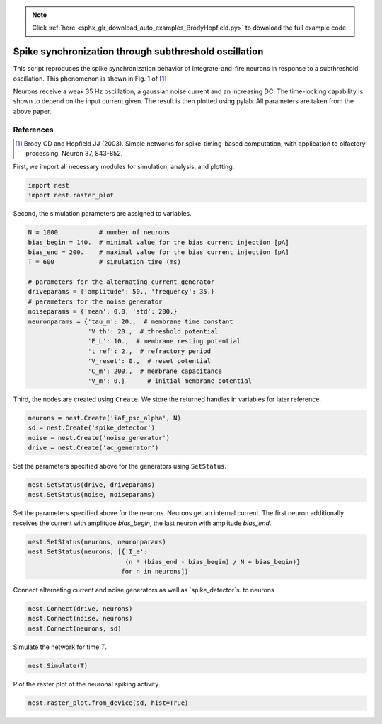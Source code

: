 .. note::
    :class: sphx-glr-download-link-note

    Click :ref:`here <sphx_glr_download_auto_examples_BrodyHopfield.py>` to download the full example code
.. rst-class:: sphx-glr-example-title

.. _sphx_glr_auto_examples_BrodyHopfield.py:

Spike synchronization through subthreshold oscillation
------------------------------------------------------------

This script reproduces the spike synchronization behavior
of integrate-and-fire neurons in response to a subthreshold
oscillation. This phenomenon is shown in Fig. 1 of [1]_

Neurons receive a weak 35 Hz oscillation, a gaussian noise current
and an increasing DC. The time-locking capability is shown to
depend on the input current given. The result is then plotted using
pylab. All parameters are taken from the above paper.

References
~~~~~~~~~~~~~

.. [1] Brody CD and Hopfield JJ (2003). Simple networks for
       spike-timing-based computation, with application to olfactory
       processing. Neuron 37, 843-852.

First, we import all necessary modules for simulation, analysis, and plotting.


.. code-block:: default


    import nest
    import nest.raster_plot


Second, the simulation parameters are assigned to variables.


.. code-block:: default


    N = 1000           # number of neurons
    bias_begin = 140.  # minimal value for the bias current injection [pA]
    bias_end = 200.    # maximal value for the bias current injection [pA]
    T = 600            # simulation time (ms)

    # parameters for the alternating-current generator
    driveparams = {'amplitude': 50., 'frequency': 35.}
    # parameters for the noise generator
    noiseparams = {'mean': 0.0, 'std': 200.}
    neuronparams = {'tau_m': 20.,  # membrane time constant
                    'V_th': 20.,  # threshold potential
                    'E_L': 10.,  # membrane resting potential
                    't_ref': 2.,  # refractory period
                    'V_reset': 0.,  # reset potential
                    'C_m': 200.,  # membrane capacitance
                    'V_m': 0.}      # initial membrane potential


Third, the nodes are created using ``Create``. We store the returned handles
in variables for later reference.


.. code-block:: default


    neurons = nest.Create('iaf_psc_alpha', N)
    sd = nest.Create('spike_detector')
    noise = nest.Create('noise_generator')
    drive = nest.Create('ac_generator')


Set the parameters specified above for the generators using ``SetStatus``.


.. code-block:: default


    nest.SetStatus(drive, driveparams)
    nest.SetStatus(noise, noiseparams)


Set the parameters specified above for the neurons. Neurons get an internal
current. The first neuron additionally receives the current with amplitude
`bias_begin`, the last neuron with amplitude `bias_end`.


.. code-block:: default


    nest.SetStatus(neurons, neuronparams)
    nest.SetStatus(neurons, [{'I_e':
                              (n * (bias_end - bias_begin) / N + bias_begin)}
                             for n in neurons])


Connect alternating current and noise generators as well as
`spike_detector`s. to neurons


.. code-block:: default


    nest.Connect(drive, neurons)
    nest.Connect(noise, neurons)
    nest.Connect(neurons, sd)


Simulate the network for time `T`.


.. code-block:: default


    nest.Simulate(T)


Plot the raster plot of the neuronal spiking activity.


.. code-block:: default


    nest.raster_plot.from_device(sd, hist=True)


.. rst-class:: sphx-glr-timing

   **Total running time of the script:** ( 0 minutes  0.000 seconds)


.. _sphx_glr_download_auto_examples_BrodyHopfield.py:


.. only :: html

 .. container:: sphx-glr-footer
    :class: sphx-glr-footer-example



  .. container:: sphx-glr-download

     :download:`Download Python source code: BrodyHopfield.py <BrodyHopfield.py>`



  .. container:: sphx-glr-download

     :download:`Download Jupyter notebook: BrodyHopfield.ipynb <BrodyHopfield.ipynb>`


.. only:: html

 .. rst-class:: sphx-glr-signature

    `Gallery generated by Sphinx-Gallery <https://sphinx-gallery.github.io>`_

